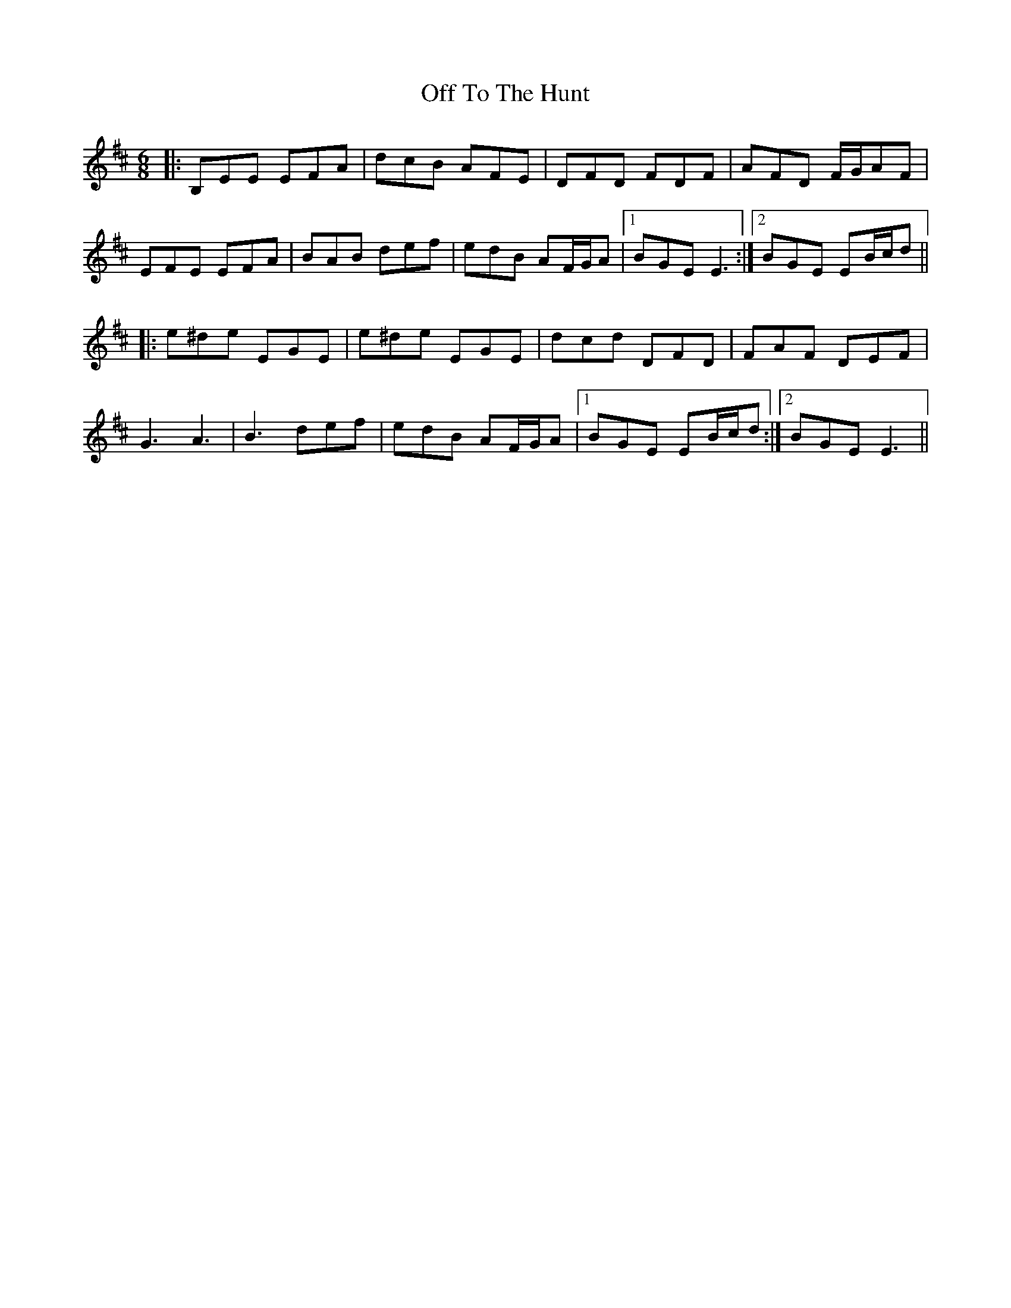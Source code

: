 X: 30050
T: Off To The Hunt
R: jig
M: 6/8
K: Edorian
|:B,EE EFA|dcB AFE|DFD FDF|AFD F/G/AF|
EFE EFA|BAB def|edB AF/G/A|1 BGE E3:|2 BGE EB/c/d||
|:e^de EGE|e^de EGE|dcd DFD|FAF DEF|
G3 A3|B3 def|edB AF/G/A|1 BGE EB/c/d:|2 BGE E3||


